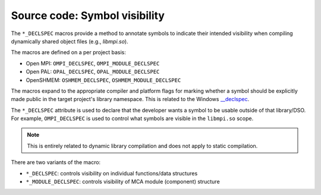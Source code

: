 Source code: Symbol visibility
==============================

The ``*_DECLSPEC`` macros provide a method to annotate symbols to indicate
their intended visibility when compiling dynamically shared object files
(e.g., `libmpi.so`).

The macros are defined on a per project basis:

* Open MPI: ``OMPI_DECLSPEC``, ``OMPI_MODULE_DECLSPEC``
* Open PAL: ``OPAL_DECLSPEC``, ``OPAL_MODULE_DECLSPEC``
* OpenSHMEM: ``OSHMEM_DECLSPEC``, ``OSHMEM_MODULE_DECLSPEC``

The macros expand to the appropriate compiler and platform flags for marking
whether a symbol should be explicitly made public in the target project's
library namespace.  This is related to the Windows `__declspec <https://docs.microsoft.com/en-us/cpp/cpp/declspec?view=msvc-170>`_.

The ``*_DECLSPEC`` attribute is used to declare that the developer wants a
symbol to be usable outside of that library/DSO.  For example,
``OMPI_DECLSPEC`` is used to control what symbols are visible in the
``libmpi.so`` scope.

.. note:: This is entirely related to dynamic library compilation and does not
   apply to static compilation.

There are two variants of the macro:

* ``*_DECLSPEC``: controls visibility on individual functions/data structures
* ``*_MODULE_DECLSPEC``: controls visibility of MCA module (component) structure

